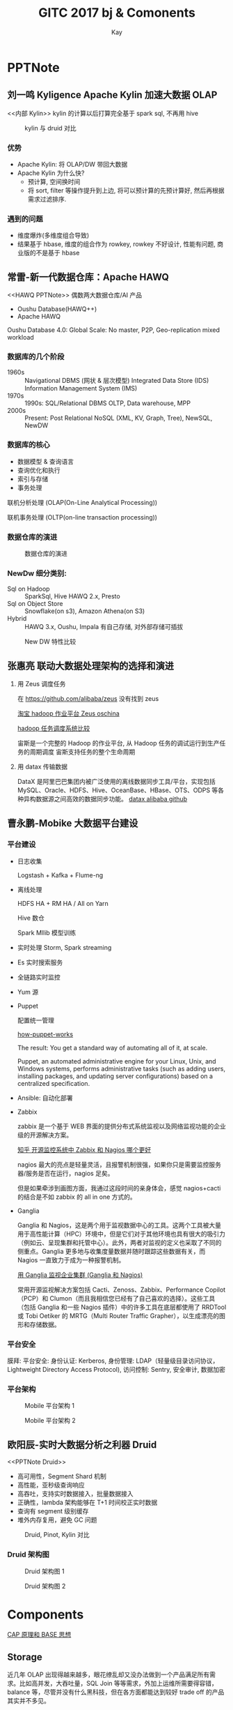#+HTML_HEAD: <link rel="stylesheet" type="text/css" href="https://www.pirilampo.org/styles/readtheorg/css/htmlize.css"/>
#+HTML_HEAD: <link rel="stylesheet" type="text/css" href="https://www.pirilampo.org/styles/readtheorg/css/readtheorg.css"/>
#+HTML_HEAD: <script src="https://ajax.googleapis.com/ajax/libs/jquery/2.1.3/jquery.min.js"></script>
#+HTML_HEAD: <script src="https://maxcdn.bootstrapcdn.com/bootstrap/3.3.4/js/bootstrap.min.js"></script>
#+HTML_HEAD: <script type="text/javascript" src="https://www.pirilampo.org/styles/lib/js/jquery.stickytableheaders.min.js"></script>
#+HTML_HEAD: <script type="text/javascript" src="https://www.pirilampo.org/styles/readtheorg/js/readtheorg.js"></script>
#+TITLE: GITC 2017 bj & Comonents
#+AUTHOR: Kay
#+KEYWORDS: GITC, bigdata 
#+OPTIONS: H:4 toc:t 
#+EMAIL: xuzhenkai@lakala.com
#+STARTUP: indent
* PPTNote 
** 刘一鸣 Kyligence Apache Kylin 加速大数据 OLAP
   <<内部 Kylin>>
   kylin 的计算以后打算完全基于 spark sql, 不再用 hive
#+CAPTION: kylin 与 druid 对比
[[file:PPTNote/KylinVsDruid_2017-11-29_10-42-52.jpeg]]
*** 优势
   - Apache Kylin: 将 OLAP/DW 带回大数据
   - Apache Kylin 为什么快?
      + 预计算, 空间换时间
      + 将 sort, filter 等操作提升到上边, 将可以预计算的先预计算好, 然后再根据需求过滤排序.

*** 遇到的问题
    - 维度爆炸(多维度组合导致)
    - 结果基于 hbase, 维度的组合作为 rowkey, rowkey 不好设计, 性能有问题, 商业版的不是基于 hbase
** 常雷-新一代数据仓库：Apache HAWQ
   <<HAWQ PPTNote>>
    偶数两大数据仓库/AI 产品  
      - Oushu Database(HAWQ++)
      - Apache HAWQ
    Oushu Database 4.0: Global Scale: No master, P2P, Geo-replication mixed workload
*** 数据库的几个阶段
    - 1960s :: Navigational DBMS (网状 & 层次模型)
      Integrated Data Store (IDS)
      Information Management System (IMS)
    - 1970s :: 1990s: SQL/Relational DBMS
      OLTP, Data warehouse, MPP
    - 2000s :: Present: Post Relational
      NoSQL (XML, KV, Graph, Tree), NewSQL, NewDW
*** 数据库的核心
    - 数据模型 & 查询语言
    - 查询优化和执行
    - 索引与存储
    - 事务处理
  联机分析处理 (OLAP(On-Line Analytical Processing))

  联机事务处理 (OLTP(on-line transaction processing))
*** 数据仓库的演进
#+CAPTION: 数据仓库的演进
[[file:PPTNote/Jietu20171129-133840_2017-11-29_13-38-47.jpg]]
*** NewDw 细分类别:
     - Sql on Hadoop :: SparkSql, Hive HAWQ 2.x, Presto
     - Sql on Object Store :: Snowflake(on s3), Amazon Athena(on S3)
     - Hybrid :: HAWQ 3.x, Oushu, Impala
                有自己存储, 对外部存储可插拔

 #+CAPTION: New DW 特性比较
 [[file:PPTNote/NewDwCompare.jpg]]
** 张惠亮 联动大数据处理架构的选择和演进
   1. 用 Zeus 调度任务

      在 https://github.com/alibaba/zeus 没有找到 zeus
    
      [[https://oschina.net/p/alibaba-zeus][淘宝 hadoop 作业平台 Zeus oschina]]
    
      [[http://www.cnblogs.com/smartloli/p/4964741.html][hadoop 任务调度系统比较]]
    
      宙斯是一个完整的 Hadoop 的作业平台, 从 Hadoop 任务的调试运行到生产任务的周期调度 宙斯支持任务的整个生命周期 
   2. 用 datax 传输数据
    
      DataX 是阿里巴巴集团内被广泛使用的离线数据同步工具/平台，实现包括 MySQL、Oracle、HDFS、Hive、OceanBase、HBase、OTS、ODPS 等各种异构数据源之间高效的数据同步功能。
      [[https://github.com/alibaba/DataX][datax alibaba github]]
** 曹永鹏-Mobike 大数据平台建设
*** 平台建设
    - 日志收集

      Logstash + Kafka + Flume-ng
    - 离线处理

      HDFS HA + RM HA / All on Yarn
     
      Hive 数仓
     
      Spark Mllib 模型训练
    - 实时处理
      Storm, Spark streaming
    - Es 实时搜索服务
    - 全链路实时监控
    - Yum 源
    - Puppet

        配置统一管理
     
        [[https://puppet.com/products/how-puppet-works][how-puppet-works]]
        
        The result: You get a standard way of automating all of it, at scale.

        Puppet, an automated administrative engine for your Linux, Unix, and Windows systems, performs administrative tasks (such as adding users, installing packages, and updating server configurations) based on a centralized specification.
    - Ansible:  自动化部署
    - Zabbix

        zabbix 是一个基于 WEB 界面的提供分布式系统监视以及网络监视功能的企业级的开源解决方案。

        [[https://www.zhihu.com/question/19973178][知乎 开源监控系统中 Zabbix 和 Nagios 哪个更好]] 

        nagios 最大的亮点是轻量灵活，且报警机制很强，如果你只是需要监控服务器/服务是否在运行，nagios 足矣。

        但是如果牵涉到画图方面，我通过这段时间的亲身体会，感觉 nagios+cacti 的结合是不如 zabbix 的 all in one 方式的。
    - Ganglia

        Ganglia 和 Nagios，这是两个用于监视数据中心的工具。这两个工具被大量用于高性能计算（HPC）环境中，但是它们对于其他环境也具有很大的吸引力（例如云、呈现集群和托管中心）。此外，两者对监视的定义也采取了不同的侧重点。Ganglia 更多地与收集度量数据并随时跟踪这些数据有关，而 Nagios 一直致力于成为一种报警机制。
     
        [[https://www.ibm.com/developerworks/cn/linux/l-ganglia-nagios-1/index.html][用 Ganglia 监视企业集群 (Ganglia 和 Nagios)]]

        常用开源监视解决方案包括 Cacti、Zenoss、Zabbix、Performance Copilot（PCP）和 Clumon（而且我相信您已经有了自己喜欢的选择）。这些工具（包括 Ganglia 和一些 Nagios 插件）中的许多工具在底层都使用了 RRDTool 或 Tobi Oetiker 的 MRTG（Multi Router Traffic Grapher），以生成漂亮的图形和存储数据。
*** 平台安全
    膜拜: 平台安全: 身份认证: Kerberos, 身份管理: LDAP（轻量级目录访问协议，Lightweight Directory Access Protocol), 访问控制: Sentry, 安全审计, 数据加密
*** 平台架构
 #+CAPTION: Mobile 平台架构 1
[[file:PPTNote/Jietu20171129-151211_2017-11-29_15-14-54.jpg]] 
 #+CAPTION: Mobile 平台架构 2
[[file:PPTNote/Jietu20171129-151224_2017-11-29_15-15-16.jpg]]
** 欧阳辰-实时大数据分析之利器 Druid
   <<PPTNote Druid>>
    - 高可用性，Segment Shard 机制
    - 高性能，亚秒级查询响应
    - 高吞吐，支持实时数据接入，批量数据接入
    - 正确性，lambda 架构能够在 T+1 时间校正实时数据
    - 查询有 segment 级别缓存
    - 堆外内存复用，避免 GC 问题

 #+CAPTION: Druid, Pinot, Kylin 对比
[[file:PPTNote/Jietu20171129-160336_2017-11-29_16-04-17.jpg]]

*** Druid 架构图
#+CAPTION: Druid 架构图 1
[[file:PPTNote/Jietu20171129-154839_2017-11-29_15-49-18.jpg]]

#+CAPTION: Druid 架构图 2
[[file:PPTNote/Jietu20171129-154849_2017-11-29_15-50-31.jpg]]

* Components
    [[http://www.jdon.com/37625][CAP 原理和 BASE 思想]]
** Storage
    近几年 OLAP 出现得越来越多，眼花缭乱却又没办法做到一个产品满足所有需求。比如高并发，大吞吐量，SQL Join 等等需求，外加上运维所需要得容错，balance 等，尽管并没有什么黑科技，但在各方面都能达到较好 trade off 的产品其实并不多见。

    比如 SQL on Hadoop 系，尽管在存储上已经有很多改进，如早先采用摘要和列存技术的 Parquet，ORCFile，乃至后来引入索引的 CarbonData，以及 SQL 层的工作，如 Impala，Spark SQL 等等，受限于 Hadoop 本身，这些 OLAP 的查询性能有限。 

    另一路如 Druid，Pinot，为获得良好的并发性能，这些 OLAP 均引入了预计算以及倒排索引，随之而来的是数据体积的膨胀，对 SQL 的兼容困难，入库能力的降低，以及数据量的限制，此外还有数据入库的原子性等。  

    还有些走另类路线的如 Kylin，尽管声称满足了大多数的 OLAP 需求，但在入库实时性，数据膨胀，数据 schema 变更等方面都付出了昂贵的代价，这并不是一个典型面临数据库设计 trade off 的良好工程选择。  

    近几年还有一些努力，比如 Clickhouse，Eventql，Indexr，Kudu 等，它们在直面工程 trade off 的路子上做了更多工作，但也各有问题，例如 Clickhouse 无法支撑 auto rebalance，Eventql 缺乏成功经验鲜为人知，Indexr 仍然受限于 hadoop 平台，Kudu 则在 atomic update 上遇到瓶颈，在大规模数据上的性能缺乏保证。  

    链接：https://www.zhihu.com/question/63791253/answer/213977376  

    来源：知乎  

    著作权归作者所有。商业转载请联系作者获得授权，非商业转载请注明出处。  

*** Kudu
    [[https://oschina.net/news/73633/kudu-apache-hadoop][Kudu：为大数据快速分析量身定制的 Hadoop 存储系统]]   

    [[http://kudu.apache.org/kudu.pdf][Kudu paper]], 论文中有 Impala-Kudu, Impala-Parquet, Hbase 性能方面的对比   

    [[https://kudu.apache.org/overview.html][Apache Kudu]]   

    [[https://github.com/apache/kudu][Kudu github]]   

    [[http://www.cnblogs.com/lpthread/p/4923183.html][Cloudera Impala Kudu – 在快数据上的进行快分析的存储]]   

    A new addition to the open source Apache Hadoop ecosystem, Apache Kudu completes Hadoop's storage layer to enable *fast analytics on fast data*.   

    Kudu：为大数据快速分析量身定制的 Hadoop 存储系统, 对 HDFS 与 Apache HBase 提供的功能进行补充。

    Kudu 的目标是：
      - 对于 scan 和随机访问都有非常好的性能，从而降低客户构造混合架构的复杂度
      - 提供快速的全量数据分析与实时处理功能；
      - 充分利用先进 CPU 与 I/O 资源； 
      - 既能够支持分析，又能够支持更新、删除和实时查询； 
      - 简单、可扩展的数据模型

    Some of Kudu’s benefits include:
      - Fast processing of OLAP workloads.
      - Integration with MapReduce, Spark and other Hadoop ecosystem components.
      - Tight integration with Apache Impala (incubating), making it a good, mutable alternative to using HDFS with Apache Parquet.
      - Strong but flexible consistency model, allowing you to choose consistency requirements on a per-request basis, including the option for strict-serializable consistency.
      - Strong performance for running sequential and random workloads simultaneously.
      - Easy to administer and manage with Cloudera Manager.
      - High availability. Tablet Servers and Masters use the Raft Consensus Algorithm, which ensures that as long as more than half the total number of replicas is available, the tablet is available for reads and writes. For instance, if 2 out of 3 replicas or 3 out of 5 replicas are available, the tablet is available.  

        Reads can be serviced by read-only follower tablets, even in the event of a leader tablet failure.  
      - Structured data model.

#+DOWNLOADED: https://kudu.apache.org/docs/images/kudu-architecture-2.png @ 2017-11-29 17:15:58
#+CAPTION: Kudu network architecture
[[file:Component/kudu-architecture-2_2017-11-29_17-15-56.png]]   

*** Hbase
    [[http://hbase.apache.org][Apache Hbase]]  

    [[http://blog.csdn.net/woshiwanxin102213/article/details/17584043][Hbase 原理、基本概念、基本架构]] 

    [[https://yq.aliyun.com/articles/60452][Hbase 系统架构图]] 
**** Hbase 特性
d

*Features*:
    - Strongly consistent reads/writes
      HBase is not an "eventually consistent" DataStore. This makes it very suitable for tasks such as high-speed counter aggregation.
    - Automatic sharding
      HBase tables are distributed on the cluster via regions, and regions are automatically split and re-distributed as your data grows.
    - Automatic RegionServer failover
    - Hadoop/HDFS Integration
      HBase supports HDFS out of the box as its distributed file system.
    - MapReduce
      HBase supports massively parallelized processing via MapReduce for using HBase as both source and sink.
    - Java Client API
      HBase supports an easy to use Java API for programmatic access.
    - Thrift/REST API
      HBase also supports Thrift and REST for non-Java front-ends.
    - Block Cache and Bloom Filters
      HBase supports a Block Cache and Bloom Filters for high volume query optimization.  

      Operational Management: HBase provides build-in web-pages for operational insight as well as JMX metrics.

Hbase 表的特点:
  - 大：一个表可以有数十亿行，上百万列；
  - 无模式：每行都有一个可排序的主键和任意多的列，列可以根据需要动态的增加，同一张表中不同的行可以有截然不同的列；
  - 面向列：面向列（族）的存储和权限控制，列（族）独立检索；
  - 稀疏：空（null）列并不占用存储空间，表可以设计的非常稀疏；
  - 数据多版本：每个单元中的数据可以有多个版本，默认情况下版本号自动分配，是单元格插入时的时间戳；
  - 数据类型单一：Hbase 中的数据都是字符串，没有类型。

Hbase 不适用场景:  事务要求高，多表 Join 查询。 
    
**** Hbase 系统架构

#+DOWNLOADED: http://img.blog.csdn.net/20131226173618000?watermark/2/text/aHR0cDovL2Jsb2cuY3Nkbi5uZXQvd29zaGl3YW54aW4xMDIyMTM=/font/5a6L5L2T/fontsize/400/fill/I0JBQkFCMA==/dissolve/70/gravity/SouthEast @ 2017-11-29 19:25:06
#+CAPTION: Hbase 系统架构图
[[file:Component/20131226173618000_2017-11-29_19-25-06.png]]

*** Cassandra
    [[http://blog.csdn.net/zhangxinrun/article/details/7298601][Cassandra VS. HBase]]   

    [[https://zh.wikipedia.org/zh-hans/Cassandra][Cassandra 维基百科]]    

    无中心化, 不存在单点问题.  

    二维的 key-value 存储.  

    Cassandra 的数据并不存储在分布式文件系统如 GFS 或 HDFS 中，而是直接存于本地。与 BigTable 一样，Cassandra 也是日志型数据库，即把新写入的数据存储在内存的 Memtable 中并通过磁盘中的 CommitLog 来做持久化，内存填满后将数据按照 key 的顺序写进一个只读文件 SSTable 中，每次读取数据时将所有 SSTable 和内存中的数据进行查找和合并。这种系统的特点是 *写入比读取更快* ，因为写入一条数据是顺序计入 commit log 中，不需要随机读取磁盘以及搜索。 

    Cassandra 的系统架构与 Dynamo 类似，是基于一致性哈希的完全 P2P 架构，每行数据通过哈希来决定应该存在哪个或哪些节点中。集群没有 master 的概念，所有节点都是同样的角色，彻底避免了整个系统的单点问题导致的不稳定性，集群间的状态同步通过 Gossip 协议来进行 P2P 的通信。每个节点都把数据存储在本地，每个节点都接受来自客户端的请求。每次客户端随机选择集群中的一个节点来请求数据，对应接受请求的节点将对应的 key 在一致性哈希的环上定位是哪些节点应该存储这个数据，将请求转发到对应的节点上，并将对应若干节点的查询反馈返回给客户端。 

    cassandra 是一个大表数据库，优点就是语句很像关系型数据库。 

    当你仅仅是存储海量增长的消息数据，存储海量增长的图片，小视频的时候，你要求数据不能丢失，你要求人工维护尽可能少，你要求能迅速通过添加机器扩充存储，那么毫无疑问，Cassandra 现在是占据上风的。  

    但是如果你希望构建一个超大规模的搜索引擎，产生超大规模的倒排索引文件（当然是逻辑上的文件，真实文件实际上被切分存储于不同的节点上），那么目前 HDFS+HBase 是你的首选。

    Cassandra 使用场景:

      1. 事件记录
        由于列族数据库可存放任意数据结构，所以它很适合用来保存应用程序状态或运行中遇到的错误等事件信息。在企业级环境下，所有应用程序都可以把事件写入 Cassandra 数据库。它们可以用 appname:timestamp(应用程序名：时间戳)作为行键，并使用自己需要的列。由于 Cassandra 的写入能力可扩展，所以在事件记录系统中使用它效果会很好。

      2. 内容管理系统与博客平台
        使用列族，可以把博文的”标签”(tag)、”类别”(category)、”链接”(link)和”trackback”（俗称引用告知，是一种网志工具，它可以让文章作者知道该文读者中有哪些人撰写了哪些与之有关的文章）等属性放在不同的列中。评论信息即可以与上述内容放在同一行，也可以移到另一个”键空间”。同理，博客用户与实际博文亦可存于不同列族中。博客平台：我们储存每个信息到不同的列族中。举个例子，标签可以储存在一个，类别可以在一个，而文章则在另一个
      3. 计数器
        在网络应用程序中，通常要统计某页面的访问人数并对其分类，以算出分析数据。此时可使用 ConterColumnType 来创建列族。

        创建好列族后，可以使用任意列记录网络应用程序中每个用户访问每一页面的次数。

        也可以使用 CQL 增加计数器的值。

      4. 限期使用
        我们可能需要向用户提供试用版，或是在网站上将某个广告条显示一定时间。这些功能可以通过”带过期时限的列”(expiring column)来完成。这种列过了给定时限后，就会又 Cassandra 自动删除。这个时限叫做 TTL(Time To Live，生存时间)，以秒为单位。经过 TTL 指定的时长后，这种列就被删掉了。程序若检测到此列不存在，则可收回用户访问权限或移除广告条。
      5. 日志。因为我们可以将数据储存在不同的列中，每个应用程序可以将信息写入自己的列族中。

    Cassandra 不适合场合:

      有些问题是有列族数据库来解决并不是最佳选择，例如需要以”ACID 事务”执行写入及读取操作的系统。如果想让数据库根据查询结果来聚合数据(例如 sum 求和)或 avg(求平均值)，那么得把每一行数据都读到客户端，并在此执行操作。

      在开发早期原型或开始试探某个技术方案时，不太适合用 Cassandra。开发初期无法确定查询模式的变化情况，而查询模式一旦改变，列族的设计也要随之修改。这将阻碍产品创新团队的工作并降低开发者的生产能力。

      在关系型数据库中，数据模式的修改成本很高，而这却降低了查询模式的修改成本；Cassandra 则与之相反，改变其查询模式要比改变数据模式代价更高。

      1. 如果我们需要 ACID 事务。Cassandra 就不支持事务。

      2. 原型设计。如果我们分析 Cassandra 的数据结构，我们就会发现结构是基于我们期望的数据查询方式而定。在模型设计之初，我们根本不可能去预测它的查询方式，而一旦查询方式改变，我们就必须重新设计列族。
    Cassandra 缺点:
      1. 读的性能太慢无中心的设计，造成读数据时通过逆熵做计算，性能损耗很大，甚至会严重影响服务器运作。
      2. 数据同步太慢（最终一致性延迟可能非常大）由于无中心设计，要靠各节点传递信息。相互发通知告知状态，如果副本集有多份，其中又出现节点有宕机的情况，那么做到数据的一致性，延迟可能非常大，效率也很低的。
      3. 用插入和更新代替查询，缺乏灵活性，所有查询都要求提前定义好。与大多数数据库为读优化不同，Cassandra 的写性能理论上是高于读性能的，因此非常适合流式的数据存储，尤其是写负载高于读负载的。与 HBase 比起来，它的随机访问性能要高很多，但不是很擅长区间扫描，因此可以作为 HBase 的即时查询缓存，由 HBase 进行批量的大数据处理，由 Cassandra 提供随机查询的接口
      4. 不支持直接接入 hadoop，不能实现 MapReduce。现在大数据的代名词就是 hadoop，做为海量数据的框架不支持 hadoop 及 MapReduce，就将被取代。除非 Cassandra 能够给出其他的定位，或者海量数据解决方案。DataStax 公司，正在用 Cassandra 重构 HDFS 的文件系统，不知道是否可以成功。
*** ClickHouse
    [[http://www.jianshu.com/p/4b7d652317bb?from=timeline][大数据实时分析新神器出世-ClickHouse]]   

    ClickHouse 是俄罗斯第一大搜索引擎 Yandex 开发的列式储存数据库. 


    ClickHouse 作为分析型数据库，有三大特点：
      1. 跑分快
         ClickHouse 跑分是 Vertica 的 5 倍快
      2. 功能多
         ClickHouse 支持数据统计分析各种场景
      3. 文艺范
         目前 ClickHouse 的限制很多，生来就是为小资服务的  
         - *目前只支持 Ubuntu 系统*
         - 不提供设计和架构文档，设计很神秘的样子，只有开源的 C++源码
         - 不理睬 Hadoop 生态，走自己的路

    ClickHouse 与 Druid, Apache Kylin 的区别: ClickHouse 可以支持从原始数据的直接查询，ClickHouse 支持类 SQL 语言，提供了传统关系型数据的便利。 

    ClickHouse 的不完美之处：
      - 不支持 Transaction：想快就别想 Transaction
      - 聚合结果必须小于一台机器的内存大小
      - 缺少完整的 Update/Delete 操作
      - 支持有限操作系统, 目前仅仅支持 Ubuntu
      - 不适合典型的 Key-Value 存储
      - 不支持 Blob/Document 类型数据
      - 开源社区刚刚启动，主要是俄语为主
        
    ClickHouse 关键功能和应用场景:

#+CAPTION: 关键功能和应用场景(ClickHouse)
[[file:ClickHouse/4410782-be7ecc1aa19372d6_2017-11-30_10-14-41.png]]:

*** Presto
    [[http://www.cnblogs.com/tgzhu/p/6033373.html][Presto 架构及原理]]   

    [[http://www.cnblogs.com/hd-zg/p/6904727.html][实时查询引擎 - Facebook Presto 介绍与应用]]   

    Presto 的设计和编写完全是为了解决像 Facebook 这样规模的商业数据仓库的交互式分析和处理速度的问题。  

    Presto 是 Facebook 推出的一个基于 Java 开发的大数据分布式 SQL 查询引擎, Presto 可以查询包括 Hive、Cassandra 甚至是一些商业的数据存储产品， *单个 Presto 查询可合并来自多个数据源的数据进行统一分析* 。Presto 的目标是在可期望的响应时间内返回查询结果，Facebook 在内部多个数据存储中使用 Presto 交互式查询，包括 300PB 的数据仓库，超过 1000 个 Facebook 员工每天在使用 Presto 运行超过 3 万个查询，每天扫描超过 1PB 的数据。  

    Presto 同样是需要部署到每一个 DataNode 上的分布式系统，它包括一个 coordinator 和多个 worker  

    Facebook presto 虽然发展时间不长，版本也还不高，但当前版本在功能上已比较丰富，而且在查询效率上已达到了近乎实时的要求，且非常灵活。Presto 将会成为 *实时查询工具* 上的一个重要选择。

    presto java8 写的，代码质量非常高。设计：纯内存，没有容错，一个 task 失败就整个 query fail。需要注意调整内存相关，线程数等参数，容易 OOM。benchmark 还行。支持标准 SQL.
 
#+DOWNLOADED: http://images2015.cnblogs.com/blog/1004194/201611/1004194-20161107110246155-560444169.png @ 2017-11-30 08:45:32
#+CAPTION: presto 与 hive、SparkSQL 对比结果图 
[[file:Component/1004194-20161107110246155-560444169_2017-11-30_08-45-32.png]]
*** Kylin
    [[内部 Kylin][内部 PPTNote kylin]] 

    [[http://kylin.apache.org/cn/][APACHE KYLIN™ 概览]]  

    [[http://kylin.apache.org/cn/][APACHE KYLIN™ OVERVIEW EN]]
*** Druid
    [[PPTNote Druid][内部 PPTNote Druid]]

    [[http://www.cnblogs.com/bonelee/p/6248172.html][Druid（准）实时分析统计数据库——列存储+高效压缩]]   

    [[http://www.csdn.net/article/2014-10-30/2822381/2][Druid 创始人 Eric Tschetter 详解开源实时大数据分析系统 Druid]]  

    [[http://www.open-open.com/lib/view/open1447637905900.html][Druid 实时数据分析存储系统]]   

    [[https://www.2cto.com/database/201610/560087.html][Druid.io 系列（三）：Druid 集群节点]]    

    [[https://github.com/druid-io/druid][druid github]]  

    [[http://www.cnblogs.com/lpthread/p/4519687.html][druid.io 海量实时 OLAP 数据仓库 (翻译+总结) (1)]]

    [[http://www.raincent.com/content-85-7091-1.html][驱动海量大数据实时多维分析，优酷为什么会选择 Druid？]]

    Druid is a real-time analytics system and is a perfect fit for timeseries and time based events aggregation.  

    Druid's storage format is highly optimized for linear scans.  

    Druid：是一个实时处理时序数据的 OLAP 数据库，因为它的索引首先按照时间分片，查询的时候也是按照时间线去路由索引。

    Druid 是为大型数据集上实时探索查询而设计的开源分析数据存储系统，它的设计意图是在面对代码部署、机器故障以及其他产品系统遇到不测时能保持 100%正常运行。它也可以用于后台用例，但设计决策明确定位线上服务。

    主要特性:
      - 为分析而设计

        Druid 是为 OLAP 工作流的探索性分析而构建。它支持各种 filter、aggregator 和查询类型，并为添加新功能提供了一个框架。用户已经利用 Druid 的基础设施开发了高级 K 查询和直方图功能。
      - 交互式查询

        Druid 的低延迟数据摄取架构允许事件在它们创建后毫秒内查询，因为 Druid 的查询延时通过只读取和扫描优必要的元素被优化。Aggregate 和 filter 没有坐等结果。
      - 高可用性

        Druid 是用来支持需要一直在线的 SaaS 的实现。你的数据在系统更新时依然可用、可查询。规模的扩大和缩小不会造成数据丢失。
      - 可伸缩

        现有的 Druid 部署每天处理数十亿事件和 TB 级数据。Druid 被设计成 PB 级别。
    
    什么情况下需要 Druid?
        - 当需要在大数据集上面进行快速的，交互式的查询时
        - 当需要进行特殊的数据分析，而不只是简单的键值对存储时
        - 当拥有大量的数据时 (每天新增数百亿的记录、每天新增数十 TB 的数据)
        - 当想要分析实时产生的数据时
        - 当需要一个 24x7x365 无时无刻不可用的数据存储时
*** Apache HAWQ
    [[HAWQ PPTNote][内部 HAWQ ppt note]]

    [[http://www.36dsj.com/archives/36776][解密 Apache HAWQ ——功能强大的 SQL-on-Hadoop 引擎(有点旧)]]  

    [[http://hawq.incubator.apache.org][Apache HAWQ]]  

    [[http://cloud.chinabyte.com/news/99/12558599.shtml][EMC 讲解 Hawq SQL 性能：左手 Hive 右手 Impala]]
*** Oushu
    新一代数据仓库 ：Apache HAWQ 的商业版
*** baidu Palo
    [[https://github.com/baidu/palo][polo github]]   

    [[https://www.zhihu.com/question/63791253][如何评价百度推出的 Palo，the MPP data warehouse？]]  

    Palo 的 SQL 基于 Impala  

    Palo 特性:
      - 列存
      - SQL 全面兼容
      - 查询优化
      - 必要的 index
      - Atomic Update
      - Schema free
      - Auto Rebalance
      - 多租户
      - 二级切分
      - 基于版本的数据管理（详见 Google Mesa 论文）
    缺点：
      - 技术亮点不多，大厂开源是得拼指标和技术亮点的（比如 google 的各个系统）
      - 还是和百度云结合太紧密，既然开源了，其他相关生态也得跟上
      - OLAP 中的皇冠：optimizer 功力不足，企业级市场很难接受太多的手动优化 query
*** Tidb
    TiDB 是国内 PingCAP 团队开发的一个分布式 SQL 数据库。其灵感来自于 Google 的 F1，TiDB 支持包括传统 RDBMS 和 NoSQL 的特性。  

    [[https://gitee.com/ngaut/tidb][tidb oschina]]  

    [[https://oschina.net/p/tidb][开源分布式 NewSQL 关系型数据库 TiDB]]
*** greenplum
    [[http://blog.csdn.net/zx8167107/article/details/78574755][GreenPlum 博客]]   

    [[https://github.com/greenplum-db/gpdb][gpdb github]]   

    [[http://geek.csdn.net/news/detail/49960][开源大数据引擎：Greenplum 数据库架构分析]]   

    [[http://dbaplus.cn/news-21-341-1.html][聊聊 Greenplum 的那些事]]   

    分布式关系型 MPP 数据库集群:
      - 支持 PB 级别海量数据存储和处理
      - 主要面向结构化数据、定位服务于 OLAP，大数据计算或分析平台，不擅长做 OLTP
      - 性能好、数据导入高效、开源、随着硬件的增加性能呈线性增长
      - 运维系统完善方便用户使用
      - 查询计划、并行执行
    Greenplum 主要定位在 *OLAP* 领域，利用 Greenplum MPP 数据库做大数据计算或分析平台非常适合，例如:数据仓库系统、ODS 系统、ACRM 系统、历史数据管理系统、电信流量分析系统、移动信令分析系统、SANDBOX 自助分析沙箱、数据集市等等。

    Greenplum 最大的特点总结就一句话： *基于低成本的开放平台基础上提供强大的并行数据计算性能和海量数据管理能力* 。这个能力主要指的是并行计算能力，是对大任务、复杂任务的快速高效计算，但如果你指望 MPP 并行数据库能够像 OLTP 数据库一样，在极短的时间处理大量的并发小任务，这个并非 MPP 数据库所长。请牢记，并行和并发是两个完全不同的概念，MPP 数据库是为了解决大问题而设计的并行计算技术，而不是大量的小问题的高并发请求。
*** AeroSpike
    [[https://en.wikipedia.org/wiki/Aerospike_database][Aerospike database]]  

    [[https://www.ibm.com/developerworks/cn/analytics/library/ba-aerospike-trs/index.html%E4%BB%A5%20Aerospike%20%E7%9A%84%E5%86%85%E5%AD%98%E9%80%9F%E5%BA%A6%E6%BB%A1%E8%B6%B3%E5%A4%A7%E6%95%B0%E6%8D%AE%E5%88%86%E6%9E%90%E9%9C%80%E6%B1%82][以 Aerospike 的内存速度满足大数据分析需求]]   

    Aerospike 数据库是一个键-值存储的高性能实时 NoSQL（灵活模式）数据库，以低延迟和高吞吐量而闻名。  

    Aerospike 是一个键/值存储，通常被用作缓存，或被用作具有持久性的存储，比如上下文存储。上下文存储可用于：
      - 服务器端会话存储
      - cookie 存储
      - 设备 ID 存储
      - ID 映射
      - 用户首选项或用户配置文件，以便获得实时推荐和个性化 Web 门户上的用户体验
      - 电子商务
      - 旅游网站
*** Alluxio
    [[https://www.alluxio.com/blog/alluxiospark-rdd][使用 Alluxio 高效存储 Spark RDD]]   

    [[https://zhuanlan.zhihu.com/p/20624086][Alluxio : 开源分布式内存文件系统]]   

    [[http://www.th7.cn/Program/java/201610/989941.shtml][spark-alluxio 生产环境的应用与实践]]   

    Alluxio is a memory speed virtual distributed storage system.Alluxio 是一个开源的基于内存的分布式存储系统，现在成为开源社区中成长最快的大数据开源项目之一。   

    由于 Alluxio 的设计以内存为中心，并且是数据访问的中心，所以 Alluxio 在大数据生态圈里占有独特地位，它居于传统大数据存储（如：Amazon S3，HDFS）和大数据计算框架（如 Spark，Hadoop Mapreduce）之间。
*** 大规模并行处理(MPP)架构
    1. Master-Slave
    2. 无共享架构, 各节点对等
 #+DOWNLOADED: http://img.blog.csdn.net/20150413222935866?watermark/2/text/aHR0cDovL2Jsb2cuY3Nkbi5uZXQvbHljNDE3MzU2OTM1/font/5a6L5L2T/fontsize/400/fill/I0JBQkFCMA==/dissolve/70/gravity/Center @ 2017-11-29 10:41:41
#+CAPTION: 大规模并行处理(MPP)架构
 [[file:Component/20150413222935866_2017-11-29_10-41-41.png]]

*** Neo4j
*** Redis
*** Es
** Compute
*** Flink
    [[http://www.cnblogs.com/smartloli/p/5580757.html][Flink 剖析]]

    [[https://flink.apache.org][Apache Flink]]

    Apache Flink 是一个面向分布式数据 *流处理和批量数据处理* 的开源计算平台，它能够基于同一个 Flink 运行时（Flink Runtime），提供支持流处理和批处理两种类型应用的功能。  

    Flink 包含一下特性：
      - 高吞吐 & 低延时
      - 支持 Event Time & 乱序事件
      - 状态计算的 Exactly-Once 语义
      - 高度灵活的流式窗口
      - 带反压的连续流模型
      - 容错性
      - 流处理和批处理共用一个引擎
      - 内存管理
      - 迭代 & 增量迭代
      - 程序调优
      - 流处理应用
      - 批处理应用
      - 类库生态
      - 广泛集成
    FLink 与 Spark 它们都支持流式计算，Flink 是一行一行处理，而 Spark 是基于数据片集合（RDD）进行小批量处理，所以 Spark 在流式处理方面，不可避免增加一些延时。Flink 的流式计算跟 Storm 性能差不多，支持毫秒级计算，而 Spark 则只能支持秒级计算。
    Flink 是一款新的大数据处理引擎，目标是统一不同来源的数据处理。这个目标看起来和 Spark 和类似。这两套系统都在尝试建立一个统一的平台可以运行批量，流式，交互式，图处理，机器学习等应用。所以，Flink 和 Spark 的目标差异并不大，他们最主要的区别在于实现的细节。
**** Flink Spark Compare

     参见 [[http://www.cnblogs.com/smartloli/p/5580757.html][Flink 剖析]] 2.2 节

     Flink 社区没有 Spark 活跃

*** spark
*** storm
*** MR
** Monitor
   [[https://addops.cn/post/comparison-to-alternatives.html][Prometheus 及替代方案对比]]

   [[https://prometheus.io/docs/introduction/comparison/][PROMETHEUS COMPARISON TO ALTERNATIVES]]
*** OpenTSDB
    [[http://liubin.org/blog/2016/03/05/tsdb-opentsdb/][时序列数据库武斗大会之 OpenTSDB 篇]]

    [[http://www.cnblogs.com/shuiyelifang/p/7909594.html][OpenTSDB 介绍]]

    OpenTSDB，可以认为是一个时系列数据（库），它基于 HBase 存储数据，充分发挥了 HBase 的分布式列存储特性，支持数百万每秒的读写，它的特点就是容易扩展，灵活的 tag 机制。
*** Prometheus
    [[https://prometheus.io/docs/introduction/overview/][prometheus docs]]

    Prometheus's main features are:
      - a multi-dimensional data model with time series data identified by metric name and key/value pairs
      - a flexible query language to leverage this dimensionality
      - no reliance on distributed storage; single server nodes are autonomous
      - time series collection happens via a pull model over HTTP
      - pushing time series is supported via an intermediary gateway
      - targets are discovered via service discovery or static configuration
      - multiple modes of graphing and dashboarding support
*** Nagios
** Others
*** Apache Ambari (Hortonworks)
    [[https://www.ibm.com/developerworks/cn/opensource/os-cn-bigdata-ambari/][Ambari——大数据平台的搭建利器]]   

    Apache Ambari 是一种基于 Web 的工具，支持 Apache Hadoop 集群的供应、管理和监控.   

    Ambari enables System Administrators to:
      - Provision a Hadoop Cluster
      - Manage a Hadoop Cluster
      - Monitor a Hadoop Cluster
    Ambari makes Hadoop management simpler by providing a consistent, secure platform for operational control. Ambari provides an intuitive Web UI as well as a robust REST API, which is particularly useful for automating cluster operations. With Ambari, Hadoop operators get the following core benefits:
      - Simplified Installation, Configuration and Management
      - Centralized Security Setup
      - Full Visibility into Cluster Health
      - Highly Extensible and Customizable

*** Apache Ranger (Hortonworks)
    [[http://ranger.apache.org][Apache Ranger]]   

    [[http://www.sohu.com/a/146259668_465944][Apache Ranger：Hadoop 生态圈的安全管家]]   

    [[http://shenliang1985.blog.163.com/blog/static/2908380520151126102050593/][Apache Ranger 源码编译及使用介绍]]   

    Apache ranger 是一个 Hadoop 集群权限框架，提供操作、监控、管理复杂的数据权限，它提供一个集中的管理机制，管理基于 yarn 的 Hadoop 生态圈的所有数据权限。   

    Apache Ranger 可以对 Hadoop 生态的组件如 Hive，Hbase 进行细粒度的数据访问控制。通过操作 Ranger 控制台，管理员可以轻松的通过配置策略来控制用户访问 HDFS 文件夹、HDFS 文件、数据库、表、字段权限。这些策略可以为不同的用户和组来设置，同时权限可与 hadoop 无缝对接。   

    Apache Ranger 支持以下 HDP 组件的验证、授权、审计、数据加密、安全管理：
        - Apache Hadoop HDFS
        - Apache Hive
        - Apache HBase
        - Apache Storm
        - Apache Knox
        - Apache Solr
        - Apache Kafka
        - YARN
*** Apache Airflow
    [[https://oschina.net/p/airflow][数据管道监控工具 Apache Airflow]]
*** Zeppelin
    Apache Zeppelin(Apache 开源框架), 是一个让交互式数据分析变得可行的基于网页的 notebook。Zeppelin 提供了数据可视化的框架。
*** Kerberos
*** Sentry
*** AI
    Apache Spark 与 TensorFlow 的结合: [[https://databricks.com/blog/2016/01/25/deep-learning-with-apache-spark-and-tensorflow.html][Deep Learning with Apache Spark and TensorFlow]]
** Compares
   OLAP 引擎分类:
       - ROLAP (Relational OLAP)
         基于 RDBMS 技术，通过并 化/内存加速计算 • 代表:Presto / Impala / SparkSQL / Drill
       - MOLAP (Multi-dimensional OLAP)
         预先聚合明细数据，系统中只存储汇总数据 • 代表:Kylin / Druid
       - Search Engines
         基于搜索引擎技术，通过索引加速计算 • 代表:Elasticsearch / Solr
        
#+DOWNLOADED: file:/Users/kay/Downloads/Jietu20171201-174316.jpg @ 2017-12-01 17:43:42
#+CAPTION: OLAP 引擎对比
[[file:Components/Jietu20171201-174316_2017-12-01_17-43-42.jpg]]
*** Druid vs Impala
    [[http://druid.io/docs/latest/comparisons/druid-vs-sql-on-hadoop.html][Druid vs SQL-on-Hadoop (Impala/Drill/Spark SQL/Presto)]]

    [[https://github.com/streamlyzer/druidForSL/wiki/Druid-vs-Impala-or-Shark][Druid vs Impala or Shark]]

    Impala 不提供存储, Druid 有存储和执行引擎

    Druid 和 Impala、Shark 的比较基本上可以归结为需要设计什么样的系统

    1. 设计上:

       Druid 被设计用于：
      - 一直在线的服务(be an always on service)
      - 获取实时数据(ingest data in real-time)
      - 处理 slice-n-dice 式的即时查询(handle slice-n-dice style ad-hoc queries)
    Impala design concerns (as far as I am aware) were to replace Hadoop MapReduce with another, faster, query layer that is completely generic and plays well with the other ecosystem of Hadoop technologies.
    2. 查询速度不同：

       Druid 是列存储方式，数据经过压缩加入到索引结构中，压缩增加了 RAM 中的数据存储能力，能够使 RAM 适应更多的数据快速存取。索引结构意味着，当添加过滤器来查询，Druid 少做一些处理，将会查询的更快.  

       Impala/Shark 可以认为是 HDFS 之上的后台程序缓存层。 但是他们没有超越缓存功能，真正的提高查询速度。

    3. 数据的获取不同：

       Druid 可以获取实时数据。  

       Impala/Shark 是基于 HDFS 或者其他后备存储，限制了数据获取的速度。
 
    4. 查询的形式不同：

       Druid 支持时间序列和 groupby 样式的查询，但不支持 join。  

       Impala/Shark 支持 SQL 样式的查询。
*** Druid vs Elasticsearch

    Elasticsearch(ES) 是基于 Apache Lucene 的搜索服务器。它提供了全文搜索的模式，并提供了访问原始事件级数据。Elasticsearch 还提供了分析和汇总支持。根据研究，ES 在数据获取和聚集用的资源比在 Druid 高。

    Druid 侧重于 OLAP 工作流程。Druid 是高性能（快速聚集和获取）以较低的成本进行了优化，并支持广泛的分析操作。Druid 提供了结构化的事件数据的一些基本的搜索支持。
*** Druid vs Spark

    Spark 是围绕弹性分布式数据集（RDD）的概念，建立了一个集群计算框架，可以被看作是一个后台分析平台。RDD 启用数据复用保持中间结果存在内存中，给 Spark 提供快速计算的迭代算法。这对于某些工作流程，如机器学习，相同的操作可应用一遍又一遍，直到有结果后收敛尤其有益。Spark 提供分析师与不同算法各种各样运行查询和分析大量数据的能力。

    Druid 重点是数据获取和提供查询数据的服务，如果建立一个 web 界面，用户可以随意查看数据。

*** Druid vs Kudu
    [[http://druid.io/docs/latest/comparisons/druid-vs-kudu.html][Druid vs Kudu]]

    [[http://www.ouyangchen.com/wp-content/uploads/2017/03/Meetup-Druid%E5%92%8CKylin%E5%9C%A8%E7%BE%8E%E5%9B%A2%E7%82%B9%E8%AF%84%E7%9A%84%E9%80%89%E5%9E%8B%E4%B8%8E%E5%AE%9E%E8%B7%B5.pdf][Druid 和 Kylin 在美团点评的选型与实践]]

    - Kudu's storage format enables single row updates, whereas updates to existing Druid segments requires recreating the segment, so theoretically the process for updating old values should be higher latency in Druid.
    - Kudu 支持单行更新, Druid 的更新是重建 segments
    - Druid segments 包含 bigmap 索引(可以快速 filtering), kudu 目前不支持
    - Druid segment 架构提供 OLAP 工作流的更快聚合和过滤
    - Druid 添加新数据很快, 但是更新旧的数据有很高的延迟
    - Druid 更擅长于处理连续的不需要频繁更新的事件数据.
    - Kudu 支持任意唯一限制的主键, 并且根据主键查询效率很高
    - Kudu 不包含执行引擎, 意味着在相同的数据上可以支持多个引擎框架(可以用 MR, Spark, SQL); Druid 包含自己的查询层, 运行查询直接下压到数据所在节点聚集计算.
*** Druid vs Kylin
    [[http://www.cnblogs.com/dyufei/archive/2009/11/12/2573974.html][GROUP BY、CUBE 和  ROLLUP 对比]]

    Druid 是 Rollup，列存储加索引，倒排索引以及 Bitmap 索引。Kudu 主要基于 CUBE, 有维度灾难问题.

    Druid 支持实时, Kylin 用于批处理
*** Kudu vs Hbase
    [[https://bigdata.163.com/product/article/15][Kudu vs Hbase]]

**** 整体架构
    - HBase 的主要组件包括 Master，zookeeper 服务，RegionServer，HDFS
      + Master：用来管理与监控所有的 HRegionServer，也是管理 HBase 元数据的模块。
      + zookeeper：作为分布式协调服务，用于保存 meta 表的位置，master 的位置，存储 RS 当前的工作状态。
      + RegionServer：负责维护 Master 分配的 region，region 对应着表中一段区间内的内容，直接接受客户端传来的读写请求。
      + HDFS：负责最终将写入的数据持久化，并通过多副本复制实现数据的高可靠性。
    - Kudu 的主要组件包括 TServer 和 TMaster。
      + TServer：负责管理 Tablet，tablet 是负责一张表中某块内容的读写，接收其他 TServer 中 leader tablet 传来的同步信息。
      + TMaster：集群中的管理节点，用于管理 tablet 的基本信息，表的信息，并监听 TServer 的状态。多个 TMaster 之间通过 Raft 协议实现数据同步和高可用。
    - 主要区别
      Kudu 结构看上去跟 HBase 差别并不大，主要的区别包括：

      （1）Kudu 将 HBase 中 zookeeper 的功能放进了 TMaster 内，Kudu 中 TMaster 的功能比 HBase 中的 Master 任务要多一些。

      （2）Hbase 将数据持久化这部分的功能交给了 Hadoop 中的 HDFS，最终组织的数据存储在 HDFS 上。Kudu 自己将存储模块集成在自己的结构中，内部的数据存储模块通过 Raft 协议来保证 leader Tablet 和 replica Tablet 内数据的强一致性，和数据的高可靠性。为什么不像 HBase 一样，利用 HDFS 来实现数据存储，笔者
      猜测可能是因为 HDFS 读小文件时的时延太大，所以 Kudu 自己重新完成了底层的数据存储模块，并将其集成在 TServer 中。

**** 数据存储方式

     HBase 是一款 Nosql 数据库，典型的 KV 系统，没有固定的 schema 模式，建表时只需指定一个或多个列族名即可，一个列族下面可以增加任意个列限定名。

     HBase 将每个列族中的数据分别存储，一个列族中的每行数据中，将 rowkey、列族名、列名、timestamp 组成最终存取的 key 值，另外为了支持修改，删除，增加了一个表征该行数据是否删除的标记。在同一个列族中的所有数据，按照 rowkey:columnfamily:columnQulifier:timestamp 组成的 key 值大小进行升序排列，其中 rowkey、columnfamily、columnQulifier 采用的是字典顺序，其值越大，key 越大，而 timestamp 是值越大，key 越小。HBase 通过按照列族分开存储，相对于行式存储能够实现更高的压缩比，这也是其比较重要的一个特性。

     Kudu 是一种完全的列式存储引擎，表中的每一列数据都是存放在一起，列与列之间都是分开的。

     为了能够保存一部分历史数据，并实现 MVCC，Kudu 将数据分为三个部分。一个部分叫做 base data，是当前的数据；第二个部分叫做 UNDO records，存储的是从插入数据时到形成 base data 所进行的所有修改操作，修改操作以一定形式进行组织，实现快速查看历史数据；第三个部分是 REDO records，存储的是还未 merge 到当前数据中的更新操作。下图中表示的是在 Kudu 中插入一条数据、更新数据两个操作的做法，当然做法不唯一，不唯一的原因是 Kudu 可以选择先不将更新操作合并到 base data 中。

**** 其它差异

    HBase：使用的 java，内存的释放通过 GC 来完成，在内存比较紧张时可能引发 full GC 进而导致服务不稳定；

    Kudu：核心模块用的 C++来实现，没有 full gc 的风险。

*** ClickHouse vs Cassandra
*** Presto vs Impala 
*** Presto vs Hive vs Spark Sql
*** HAWQ vs Druid vs Impala vs Spark Sql
*** Greenplum vs Hive
*** AeroSpike vs Alluxio
*** Flink vs Spark vs Storm
